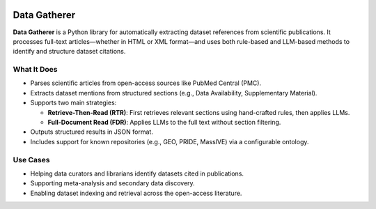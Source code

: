 .. image:: https://readthedocs.org/projects/data-gatherer/badge/?version=latest
   :target: https://data-gatherer.readthedocs.io/en/latest/
   :alt: Documentation Status

Data Gatherer
=============

**Data Gatherer** is a Python library for automatically extracting dataset references from scientific publications.
It processes full-text articles—whether in HTML or XML format—and uses both rule-based and LLM-based methods
to identify and structure dataset citations.

What It Does
------------

- Parses scientific articles from open-access sources like PubMed Central (PMC).
- Extracts dataset mentions from structured sections (e.g., Data Availability, Supplementary Material).
- Supports two main strategies:

  - **Retrieve-Then-Read (RTR)**: First retrieves relevant sections using hand-crafted rules, then applies LLMs.
  - **Full-Document Read (FDR)**: Applies LLMs to the full text without section filtering.

- Outputs structured results in JSON format.
- Includes support for known repositories (e.g., GEO, PRIDE, MassIVE) via a configurable ontology.

.. image:: docs/H_Flowchart.png
   :alt: Flowchart illustrating the main passages in the process_url function.

Use Cases
---------

- Helping data curators and librarians identify datasets cited in publications.
- Supporting meta-analysis and secondary data discovery.
- Enabling dataset indexing and retrieval across the open-access literature.